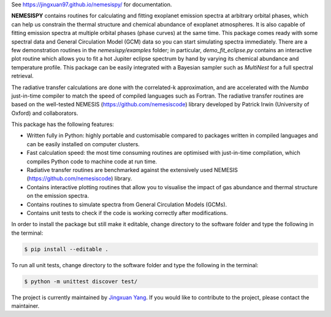 See https://jingxuan97.github.io/nemesispy/ for documentation.

**NEMESISPY** contains routines for calculating and fitting
exoplanet emission spectra at arbitrary orbital phases,
which can help us constrain the thermal structure and chemical
abundance of exoplanet atmospheres. It is also capable
of fitting emission spectra at multiple orbital phases
(phase curves) at the same time. This package
comes ready with some spectral data and General Circulation
Model (GCM) data so you can start simulating spectra immediately.
There are a few demonstration routines in
the `nemesispy/examples` folder; in particular, `demo_fit_eclipse.py`
contains an interactive plot routine which allows you
to fit a hot Jupiter eclipse spectrum by hand by varying
its chemical abundance and temperature profile. This package
can be easily integrated with a Bayesian sampler such as
`MultiNest` for a full spectral retrieval.

The radiative transfer calculations are done with the
correlated-k approximation, and are accelerated with the
`Numba` just-in-time compiler to match the speed of
compiled languages such as Fortran. The radiative transfer
routines are based on the well-tested NEMESIS (https://github.com/nemesiscode)
library developed by Patrick Irwin (University of Oxford) and collaborators.

This package has the following features:

* Written fully in Python: highly portable and customisable compared
  to packages written in compiled languages and
  can be easily installed on computer clusters.
* Fast calculation speed: the most time consuming routines are optimised with
  just-in-time compilation, which compiles Python code to machine
  code at run time.
* Radiative transfer routines are benchmarked against
  the extensively used NEMESIS (https://github.com/nemesiscode) library.
* Contains interactive plotting routines that allow you
  to visualise the impact of gas abundance and thermal
  structure on the emission spectra.
* Contains routines to simulate spectra from General
  Circulation Models (GCMs).
* Contains unit tests to check if
  the code is working correctly after modifications.

In order to install the package but still make it editable, change directory to
the software folder and type the following in the terminal:

.. code-block:: console

    $ pip install --editable .

To run all unit tests, change directory to the software folder and type the
following in the terminal:

.. code-block:: console

    $ python -m unittest discover test/

.. note::

The project is currently maintained by `Jingxuan Yang <https://scholar.google.com/citations?user=2XEkBdUAAAAJ&hl=en>`_.
If you would like to contribute to the project, please contact the maintainer.